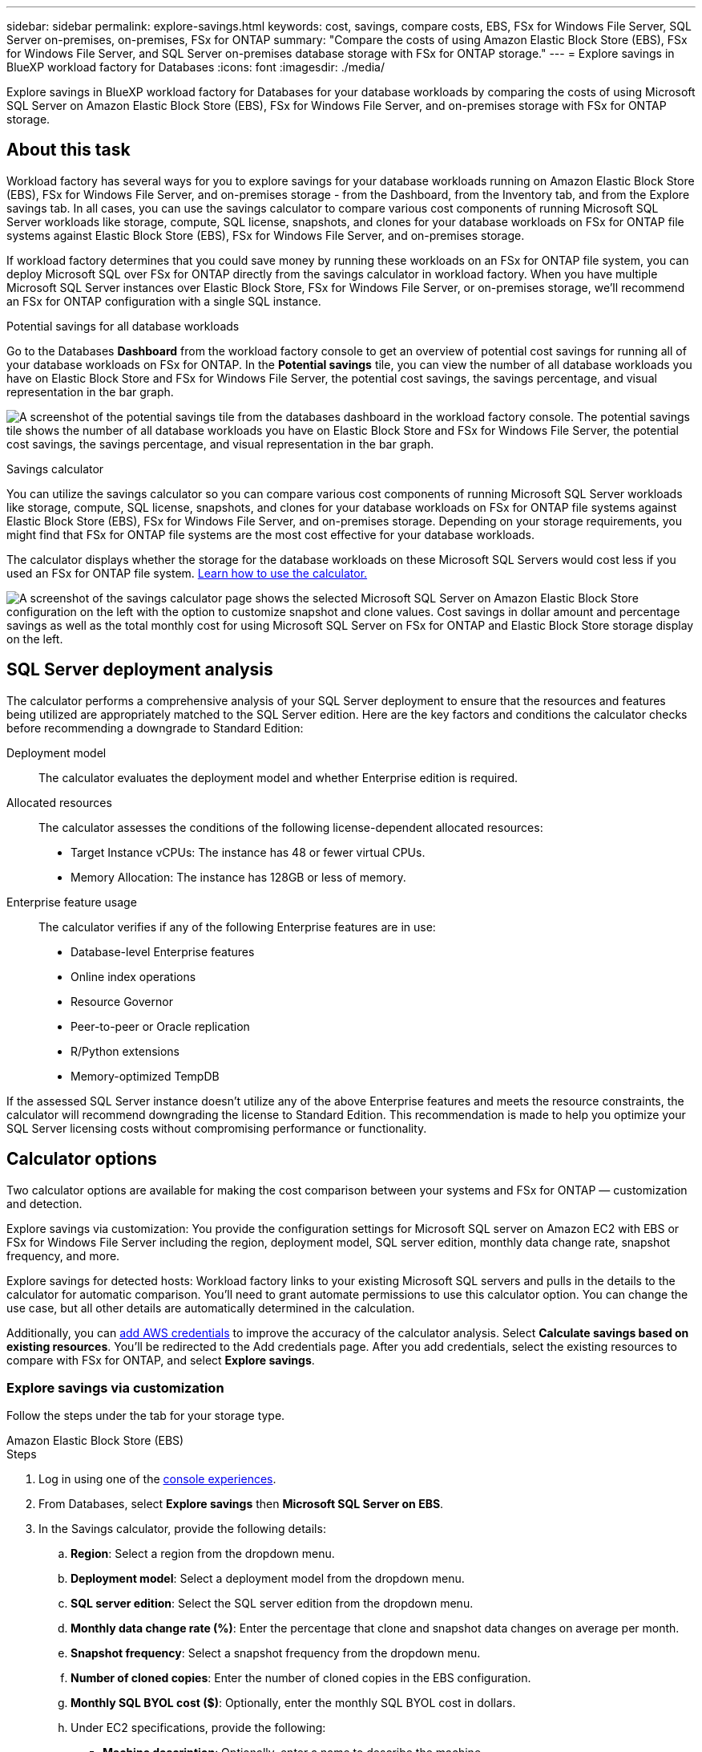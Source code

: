 ---
sidebar: sidebar
permalink: explore-savings.html
keywords: cost, savings, compare costs, EBS, FSx for Windows File Server, SQL Server on-premises, on-premises, FSx for ONTAP
summary: "Compare the costs of using Amazon Elastic Block Store (EBS), FSx for Windows File Server, and SQL Server on-premises database storage with FSx for ONTAP storage." 
---
= Explore savings in BlueXP workload factory for Databases
:icons: font
:imagesdir: ./media/

[.lead]
Explore savings in BlueXP workload factory for Databases for your database workloads by comparing the costs of using Microsoft SQL Server on Amazon Elastic Block Store (EBS), FSx for Windows File Server, and on-premises storage with FSx for ONTAP storage. 

== About this task
Workload factory has several ways for you to explore savings for your database workloads running on Amazon Elastic Block Store (EBS), FSx for Windows File Server, and on-premises storage - from the Dashboard, from the Inventory tab, and from the Explore savings tab. In all cases, you can use the savings calculator to compare various cost components of running Microsoft SQL Server workloads like storage, compute, SQL license, snapshots, and clones for your database workloads on FSx for ONTAP file systems against Elastic Block Store (EBS), FSx for Windows File Server, and on-premises storage.

If workload factory determines that you could save money by running these workloads on an FSx for ONTAP file system, you can deploy Microsoft SQL over FSx for ONTAP directly from the savings calculator in workload factory. When you have multiple Microsoft SQL Server instances over Elastic Block Store, FSx for Windows File Server, or on-premises storage, we'll recommend an FSx for ONTAP configuration with a single SQL instance.

.Potential savings for all database workloads
Go to the Databases *Dashboard* from the workload factory console to get an overview of potential cost savings for running all of your database workloads on FSx for ONTAP. In the *Potential savings* tile, you can view the number of all database workloads you have on Elastic Block Store and FSx for Windows File Server, the potential cost savings, the savings percentage, and visual representation in the bar graph.

image:screenshot-dashboard-potential-savings-tile.png["A screenshot of the potential savings tile from the databases dashboard in the workload factory console. The potential savings tile shows the number of all database workloads you have on Elastic Block Store and FSx for Windows File Server, the potential cost savings, the savings percentage, and visual representation in the bar graph."]

.Savings calculator
You can utilize the savings calculator so you can compare various cost components of running Microsoft SQL Server workloads like storage, compute, SQL license, snapshots, and clones for your database workloads on FSx for ONTAP file systems against Elastic Block Store (EBS), FSx for Windows File Server, and on-premises storage. Depending on your storage requirements, you might find that FSx for ONTAP file systems are the most cost effective for your database workloads.

The calculator displays whether the storage for the database workloads on these Microsoft SQL Servers would cost less if you used an FSx for ONTAP file system. <<Calculator options,Learn how to use the calculator.>>

image:screenshot-ebs-savings-calculator-update.png["A screenshot of the savings calculator page shows the selected Microsoft SQL Server on Amazon Elastic Block Store configuration on the left with the option to customize snapshot and clone values. Cost savings in dollar amount and percentage savings as well as the total monthly cost for using Microsoft SQL Server on FSx for ONTAP and Elastic Block Store storage display on the left."]

//In some cases, workload factory may recommend that you deploy multiple file systems based on the amount of storage you are currently using, and based on the performance characteristics of your database workloads. 

== SQL Server deployment analysis
The calculator performs a comprehensive analysis of your SQL Server deployment to ensure that the resources and features being utilized are appropriately matched to the SQL Server edition. Here are the key factors and conditions the calculator checks before recommending a downgrade to Standard Edition:

Deployment model:: 
The calculator evaluates the deployment model and whether Enterprise edition is required.

Allocated resources:: 
The calculator assesses the conditions of the following license-dependent allocated resources:
+
* Target Instance vCPUs: The instance has 48 or fewer virtual CPUs.
* Memory Allocation: The instance has 128GB or less of memory.

Enterprise feature usage:: 
The calculator verifies if any of the following Enterprise features are in use:
+
* Database-level Enterprise features
* Online index operations
* Resource Governor
* Peer-to-peer or Oracle replication
* R/Python extensions
* Memory-optimized TempDB

If the assessed SQL Server instance doesn't utilize any of the above Enterprise features and meets the resource constraints, the calculator will recommend downgrading the license to Standard Edition. This recommendation is made to help you optimize your SQL Server licensing costs without compromising performance or functionality.

== Calculator options
Two calculator options are available for making the cost comparison between your systems and FSx for ONTAP — customization and detection.

Explore savings via customization: You provide the configuration settings for Microsoft SQL server on Amazon EC2 with EBS or FSx for Windows File Server including the region, deployment model, SQL server edition, monthly data change rate, snapshot frequency, and more.

Explore savings for detected hosts: Workload factory links to your existing Microsoft SQL servers and pulls in the details to the calculator for automatic comparison. You'll need to grant automate permissions to use this calculator option. You can change the use case, but all other details are automatically determined in the calculation.

Additionally, you can link:https://docs.netapp.com/us-en/workload-setup-admin/add-credentials.html[add AWS credentials^] to improve the accuracy of the calculator analysis. Select *Calculate savings based on existing resources*. You'll be redirected to the Add credentials page. After you add credentials, select the existing resources to compare with FSx for ONTAP, and select *Explore savings*.

=== Explore savings via customization
Follow the steps under the tab for your storage type.

[role="tabbed-block"]
====

.Amazon Elastic Block Store (EBS)
--
.Steps
. Log in using one of the link:https://docs.netapp.com/us-en/workload-setup-admin/console-experiences.html[console experiences^].
. From Databases, select *Explore savings* then *Microsoft SQL Server on EBS*. 
. In the Savings calculator, provide the following details: 
.. *Region*: Select a region from the dropdown menu. 
.. *Deployment model*: Select a deployment model from the dropdown menu.
.. *SQL server edition*: Select the SQL server edition from the dropdown menu.
.. *Monthly data change rate (%)*: Enter the percentage that clone and snapshot data changes on average per month.  
.. *Snapshot frequency*: Select a snapshot frequency from the dropdown menu. 
.. *Number of cloned copies*: Enter the number of cloned copies in the EBS configuration.
.. *Monthly SQL BYOL cost ($)*: Optionally, enter the monthly SQL BYOL cost in dollars.  
.. Under EC2 specifications, provide the following: 
+
* *Machine description*: Optionally, enter a name to describe the machine.
* *Instance type*: Select the EC2 instance type from the dropdown menu. 
.. Under Volume types, provide the following details for at least one volume type. IOPS and throughput apply to certain disk type volumes.
+
* *Number of volumes*
* *Storage amount per volume (GiB)*
* *Provisioned IOPS per volume*
* *Throughput MB/s*
.. If you selected the Always On availability deployment model, provide details for *Secondary EC2 specifications* and *Volume types*.  
--
.Amazon FSx for Windows File Server
--
.Steps
. Log in using one of the link:https://docs.netapp.com/us-en/workload-setup-admin/console-experiences.html[console experiences^].
. From Databases, select *Explore savings* then *Microsoft SQL Server on FSx for Windows*. 
. In the Savings calculator, provide the following details: 
.. *Region*: Select a region from the dropdown menu. 
.. *Deployment model*: Select a deployment model from the dropdown menu.
.. *SQL server edition*: Select the SQL server edition from the dropdown menu.
.. *Monthly data change rate (%)*: Enter the percentage that clone and snapshot data changes on average per month.  
.. *Snapshot frequency*: Select a snapshot frequency from the dropdown menu. 
.. *Number of cloned copies*: Enter the number of cloned copies in the EBS configuration.
.. *Monthly SQL BYOL cost ($)*: Optionally, enter the monthly SQL BYOL cost in dollars.  
.. Under FSx for Windows File Server settings, provide the following: 
+
* *Deployment type*: Select the deployment type from the dropdown menu.
* *Storage type*: SSD storage is the supported storage type.
* *Total storage capacity*: Enter the storage capacity and select the capacity unit for the configuration.  
* *Provisioned SSD IOPS*: Enter the provisioned SSD IOPS for the configuration. 
* *Throughput (MB/s)*: Enter throughput in MB/s. 
.. Under EC2 specifications, select the *Instance type* from the dropdown menu. 

--
====

After you provide details for your database host configuration, review the calculations and recommendations provided on the page.

Additionally, scroll down to the bottom of the page to view the report by selecting one of the following:

* *Export PDF*
* *Send by email*
* *View the calculations*

To switch to FSx for ONTAP, follow the instructions to <<Deploy Microsoft SQL Server on AWS EC2 using FSx for ONTAP,deploy Microsoft SQL Server on AQS EC2 using FSx for ONTAP file systems>>.

=== Explore savings for detected hosts
Workload factory enters the detected Elastic Block Store and FSx for Windows File Server host characteristics so that you can explore savings automatically.

.Before you begin
Complete the following prerequisites before you begin: 

* Make sure you link:https://docs.netapp.com/us-en/workload-setup-admin/add-credentials.html[grant at least _read-only_ permissions^] in your AWS account to detect Elastic Block Store (EBS) and FSx for Windows systems in your Databases inventory. 
* Detect hosts in EBS and FSx for Windows storage in your Databases inventory. link:detect-host.html[Learn how to detect hosts].

//Unsure if this is true for Databases - NOTE: Automatic mode doesn’t support calculations for EBS snapshots and FSx for Windows File Server shadow copies. In manual mode, you can provide EBS and FSx for Windows File Server snapshot details.   

Follow the steps under the tab for your storage type.

[role="tabbed-block"]
====
.Amazon Elastic Block Store (EBS)
--
.Steps
. Log in using one of the link:https://docs.netapp.com/us-en/workload-setup-admin/console-experiences.html[console experiences^].
. In the Databases tile, select *Explore savings* then *Microsoft SQL Server on FSx for Windows* from the dropdown menu.
+
If workload factory detects EBS hosts, you'll be redirected to the Explore savings tab. If workload factory doesn't detect EBS hosts, you'll be redirected to the calculator to <<Explore savings via customization,explore savings via customization>>.
. In the Explore savings tab, click *Explore savings* of the database server using EBS storage.
. In the Savings calculator, optionally, provide the following details on clones and snapshots in your EBS storage for a more accurate cost savings estimate. 
.. *Snapshot frequency*: Select a snapshot frequency from the dropdown menu.
.. *Clone refresh frequency*: Select the frequency that clones refresh from the dropdown menu.
.. *Number of cloned copies*: Enter the number of cloned copies in the EBS configuration. 
.. *Monthly change rate*: Enter the percentage that clone and snapshot data changes on average per month.  
--
.Amazon FSx for Windows File Server
--
.Steps
. Log in using one of the link:https://docs.netapp.com/us-en/workload-setup-admin/console-experiences.html[console experiences^].
. In the Databases tile, select *Explore savings* then *Microsoft SQL Server on FSx for Windows* from the dropdown menu.
+
If workload factory detects FSx for Windows hosts, you'll be redirected to the Explore savings tab. If workload factory doesn't detect FSx for Windows hosts, you'll be redirected to the calculator to <<Explore savings via customization,explore savings via customization>>.
. In the Explore savings tab, click *Explore savings* of the database server using FSx for Windows File Server storage.
. In the Savings calculator, optionally, provide the following details on clones (shadow copies) and snapshots in your FSx for Windows storage for a more accurate cost savings estimate.  
.. *Snapshot frequency*: Select a snapshot frequency from the dropdown menu.
+
If FSx for Windows shadow copies are detected, the default value is *Daily*. If shadow copies aren't detected, the default value is *No snapshot frequency*.
.. *Clone refresh frequency*: Select the frequency that clones refresh from the dropdown menu.
.. *Number of cloned copies*: Enter the number of cloned copies in the FSx for Windows configuration. 
.. *Monthly change rate*: Enter the percentage that clone and snapshot data changes on average per month.  
--
.Microsoft SQL Server on-premises 
--
.Steps
. Log in using one of the link:https://docs.netapp.com/us-en/workload-setup-admin/console-experiences.html[console experiences^].
. In the Databases tile, select *Explore savings* then *Microsoft SQL Server on-premises* from the dropdown menu.
. From the SQL Server on-premises tab, download the script to assess your on-premises SQL Server environments. 
.. Download the assessment script. The script  is a data collection tool based on PowerShell. It gathers and then uploads SQL Server configuration and performance data to BlueXP workload factory. The migration advisor assesses the data and plans FSx for ONTAP deployment for your SQL Server environment.
+
image:screenshot-download-script-on-premises.png["A screenshot of the SQL Server on-premises tab shows the option to download the assessment script."]
.. Run the script on the SQL Server host. 
.. Upload the script output in the SQL Server on-premises tab in workload factory.
+
image:screenshot-upload-script-on-premises.png["A screenshot of the SQL Server on-premises tab shows the option to upload the assessment script."]
. From the SQL Server on-premises tab, select *Explore savings* to run a cost analysis of the SQL Server on-premises host against FSx for ONTAP. 
. In the Savings calculator, select the region for the on-premises host. 
. For more accurate results, update Compute information and Storage and performance details.
. Optionally, provide the following details on clones (shadow copies) and snapshots in your on-premises database environment for a more accurate cost savings estimate.  
.. *Snapshot frequency*: Select a snapshot frequency from the dropdown menu.
+
If FSx for Windows shadow copies are detected, the default value is *Daily*. If shadow copies aren't detected, the default value is *No snapshot frequency*.
.. *Clone refresh frequency*: Select the frequency that clones refresh from the dropdown menu.
.. *Number of cloned copies*: Enter the number of cloned copies in the on-premises configuration. 
.. *Monthly change rate*: Enter the percentage that clone and snapshot data changes on average per month.  

====
After you provide details for your database host configuration, review the calculations and recommendations provided on the page.

Additionally, scroll down to the bottom of the page to view the report by selecting one of the following:

* *Export PDF*
* *Send by email*
* *View the calculations*

To switch to FSx for ONTAP, follow the instructions to <<Deploy Microsoft SQL Server on AWS EC2 using FSx for ONTAP,deploy Microsoft SQL Server on AQS EC2 using FSx for ONTAP file systems>>.

== Deploy Microsoft SQL Server on AWS EC2 using FSx for ONTAP
If you'd like to switch to FSx for ONTAP to realize cost savings, click *Create* to create the recommended configuration(s) directly from the Create new Microsoft SQL server wizard or click *Save* to save the recommended configuration(s) for later. 

NOTE: Workload factory doesn't support saving or creating multiple FSx for ONTAP file systems. 

Deployment methods:::
In _automate_ mode, you can deploy the new Microsoft SQL server on AWS EC2 using FSx for ONTAP directly from workload factory. You can also copy the content from the Codebox window and deploy the recommended configuration using one of the Codebox methods.
+
In  _basic_ mode, you can copy the content from the Codebox window and deploy the recommended configuration using one of the Codebox methods.


